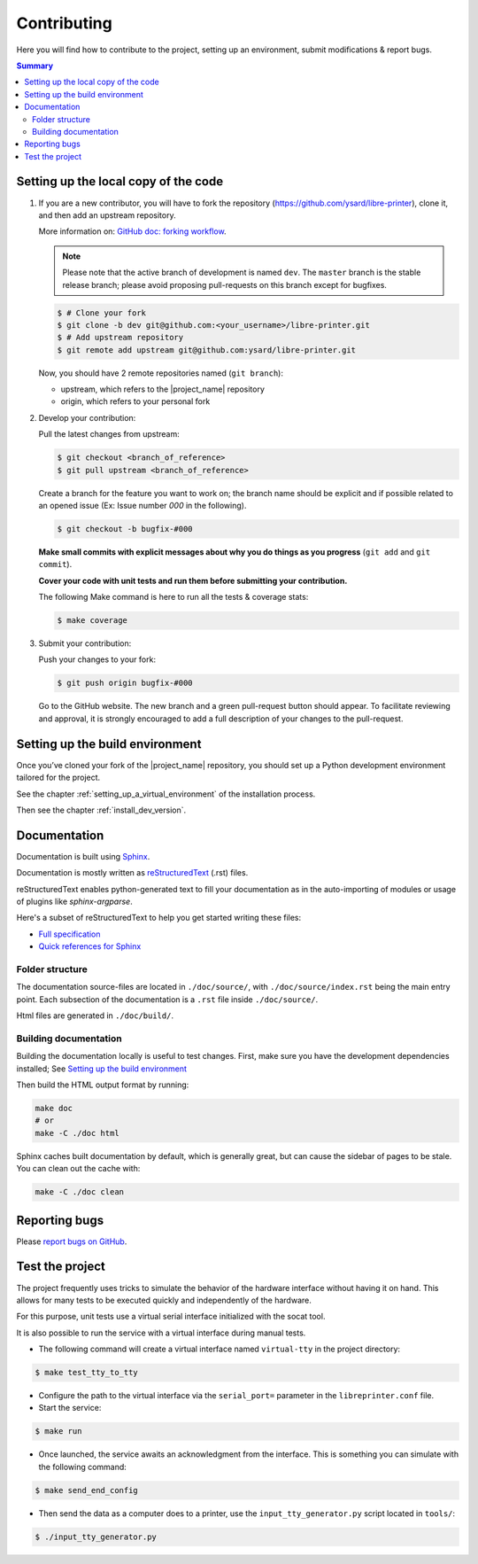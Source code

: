 Contributing
============

Here you will find how to contribute to the project, setting up an environment,
submit modifications & report bugs.

.. contents:: Summary
    :depth: 2
    :local:
    :backlinks: top

Setting up the local copy of the code
-------------------------------------

1. If you are a new contributor, you will have to fork the repository
   (`https://github.com/ysard/libre-printer <https://github.com/ysard/libre-printer>`_), clone it,
   and then add an upstream repository.

   More information on: `GitHub doc: forking workflow <https://docs.github.com/en/get-started/quickstart/fork-a-repo>`_.

   .. note::
      Please note that the active branch of development is named ``dev``.
      The ``master`` branch is the stable release branch; please avoid proposing pull-requests on this branch except for bugfixes.


   .. code-block:: bash

      $ # Clone your fork
      $ git clone -b dev git@github.com:<your_username>/libre-printer.git
      $ # Add upstream repository
      $ git remote add upstream git@github.com:ysard/libre-printer.git


   Now, you should have 2 remote repositories named (``git branch``):

   - upstream, which refers to the |project_name| repository
   - origin, which refers to your personal fork

.. new line

2. Develop your contribution:

   Pull the latest changes from upstream:

   .. code-block:: bash

      $ git checkout <branch_of_reference>
      $ git pull upstream <branch_of_reference>

   Create a branch for the feature you want to work on; the branch name should be explicit and if possible related to an
   opened issue (Ex: Issue number *000* in the following).

   .. code-block:: bash

      $ git checkout -b bugfix-#000

   **Make small commits with explicit messages about why you do things as you progress**
   (``git add`` and ``git commit``).

   **Cover your code with unit tests and run them before submitting your contribution.**

   The following Make command is here to run all the tests & coverage stats:

   .. code-block:: bash

      $ make coverage

.. new line

3. Submit your contribution:

   Push your changes to your fork:

   .. code-block:: bash

      $ git push origin bugfix-#000

   Go to the GitHub website. The new branch and a green pull-request button should appear.
   To facilitate reviewing and approval, it is strongly encouraged to add a full description of
   your changes to the pull-request.


Setting up the build environment
--------------------------------

Once you’ve cloned your fork of the |project_name| repository, you should set up
a Python development environment tailored for the project.

See the chapter :ref:`setting_up_a_virtual_environment` of the installation process.

Then see the chapter :ref:`install_dev_version`.


Documentation
-------------

Documentation is built using `Sphinx <http://sphinx-doc.org/>`_.

..
    and hosted `xxx <xxx>`_.

Documentation is mostly written as `reStructuredText <http://www.sphinx-doc.org/en/master/usage/restructuredtext/index.html>`_
(.rst) files.

reStructuredText enables python-generated text to fill your documentation as in the auto-importing
of modules or usage of plugins like `sphinx-argparse`.


Here's a subset of reStructuredText to help you get started writing these files:

- `Full specification <https://docutils.sourceforge.io/docs/ref/rst/restructuredtext.html>`_
- `Quick references for Sphinx <https://thomas-cokelaer.info/tutorials/sphinx/rest_syntax.html>`_

..
    Human-readable command-line documentation is written using a Sphinx extension called
    `sphinx-argparse <https://sphinx-argparse.readthedocs.io/en/latest/index.html>`_.


Folder structure
~~~~~~~~~~~~~~~~

The documentation source-files are located in ``./doc/source/``, with ``./doc/source/index.rst`` being the main entry point.
Each subsection of the documentation is a ``.rst`` file inside ``./doc/source/``.

Html files are generated in ``./doc/build/``.


Building documentation
~~~~~~~~~~~~~~~~~~~~~~

Building the documentation locally is useful to test changes.
First, make sure you have the development dependencies installed; See `Setting up the build environment`_

Then build the HTML output format by running:

.. code-block:: bash

    make doc
    # or
    make -C ./doc html


Sphinx caches built documentation by default, which is generally great, but can cause the sidebar
of pages to be stale. You can clean out the cache with:

.. code-block:: bash

    make -C ./doc clean


Reporting bugs
--------------

Please `report bugs on GitHub <https://github.com/ysard/libre-printer/issues>`_.


Test the project
----------------

The project frequently uses tricks to simulate the behavior of
the hardware interface without having it on hand. This allows for
many tests to be executed quickly and independently of the hardware.

For this purpose, unit tests use a virtual serial interface
initialized with the socat tool.

It is also possible to run the service with a virtual interface during
manual tests.

- The following command will create a virtual interface named ``virtual-tty`` in the project directory:

.. code-block:: bash

   $ make test_tty_to_tty

- Configure the path to the virtual interface via the ``serial_port=``
  parameter in the ``libreprinter.conf`` file.

- Start the service:

.. code-block:: bash

   $ make run

- Once launched, the service awaits an acknowledgment from the interface.
  This is something you can simulate with the following command:

.. code-block:: bash

   $ make send_end_config

- Then send the data as a computer does to a printer,
  use the ``input_tty_generator.py`` script located in ``tools/``:

.. code-block:: bash

   $ ./input_tty_generator.py
